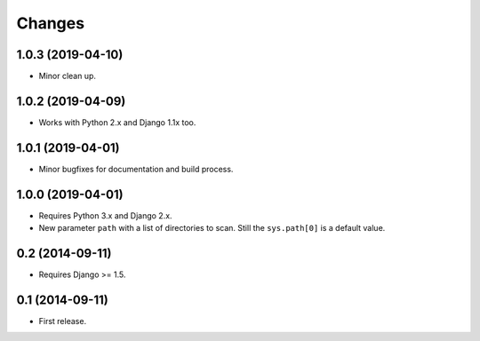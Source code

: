 Changes
=======

1.0.3 (2019-04-10)
------------------

- Minor clean up.

1.0.2 (2019-04-09)
------------------

- Works with Python 2.x and Django 1.1x too.

1.0.1 (2019-04-01)
------------------

- Minor bugfixes for documentation and build process.

1.0.0 (2019-04-01)
------------------

- Requires Python 3.x and Django 2.x.

- New parameter ``path`` with a list of directories to scan. Still the
  ``sys.path[0]`` is a default value.

0.2 (2014-09-11)
------------------

- Requires Django >= 1.5.

0.1 (2014-09-11)
------------------

- First release.
